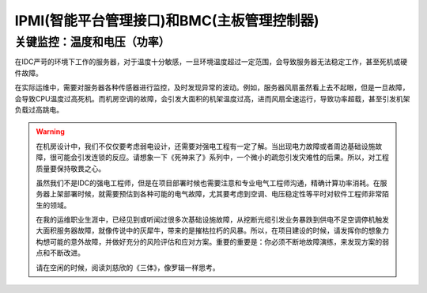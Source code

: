 ============================================
IPMI(智能平台管理接口)和BMC(主板管理控制器)
============================================

------------------------------------
关键监控：温度和电压（功率）
------------------------------------

在IDC严苛的环境下工作的服务器，对于温度十分敏感，一旦环境温度超过一定范围，会导致服务器无法稳定工作，甚至死机或硬件故障。

在实际运维中，需要对服务器各种传感器进行监控，及时发现异常的波动。例如，服务器风扇虽然看上去不起眼，但是一旦故障，会导致CPU温度过高死机。而机房空调的故障，会引发大面积的机架温度过高，进而风扇全速运行，导致功率超载，甚至引发机架负载过高跳电。

.. warning::

    在机房设计中，我们不仅仅要考虑弱电设计，还需要对强电工程有一定了解。当出现电力故障或者周边基础设施故障，很可能会引发连锁的反应。请想象一下《死神来了》系列中，一个微小的疏忽引发灾难性的后果。所以，对工程质量要保持敬畏之心。

    虽然我们不是IDC的强电工程师，但是在项目部署时候也需要注意和专业电气工程师沟通，精确计算功率消耗。在服务器上架部署时候，就需要预估到各种可能的电气故障，尤其要考虑到空调、电压稳定性等平时对软件工程师非常陌生的领域。

    在我的运维职业生涯中，已经见到或听闻过很多次基础设施故障，从挖断光缆引发业务暴跌到供电不足空调停机触发大面积服务器故障，就像传说中的灰犀牛，带来的是摧枯拉朽的风暴。所以，在项目建设的时候，请发挥你的想象力构想可能的意外故障，并做好充分的风险评估和应对方案。重要的重要是：你必须不断地故障演练，来发现方案的弱点和不断改进。

    请在空闲的时候，阅读刘慈欣的《三体》，像罗辑一样思考。